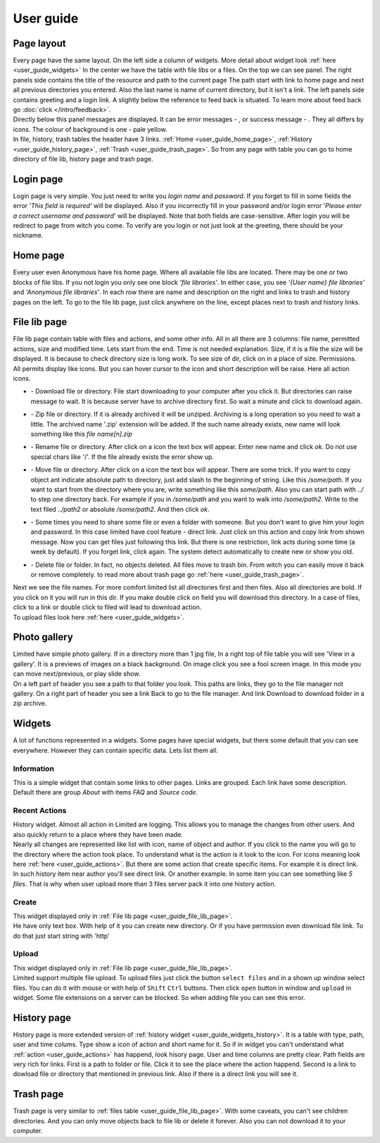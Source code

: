 ************************************
User guide
************************************

.. index:: User guide

.. index:: Page layout


Page layout
====================================

| Every page have the same layout. On the left side a column of widgets.
  More detail about widget look :ref:`here <user_guide_widgets>`
  In the center we have the table with file libs or a files. On the top we can see panel.
  The right panels side contains the title of the resource and path to the current page
  The path start with link to home page and next all previous directories you entered.
  Also the last name is name of current directory, but it isn't a link.
  The left panels side contains greeting and a login link.
  A slightly below the reference to feed back is situated.
  To learn more about feed back go :doc:`click </intro/feedback>`.

.. index:: Messages

.. |success.png| image:: /_images/actions/create.png
.. |error.png| image:: /_images/actions/delete.png

| Directly below this panel messages are displayed.
  It can be error messages - |error.png|, or success message - |success.png|.
  They all differs by icons. The colour of background is one - pale yellow.

| In file, history, trash tables the header have 3 links.
  :ref:`Home <user_guide_home_page>`, :ref:`History <user_guide_history_page>`, :ref:`Trash <user_guide_trash_page>`.
  So from any page with table you can go to home directory of file lib, history page and trash page.



.. index:: Login page

Login page
====================================

| Login page is very simple. You just need to write you *login name* and *password*.
  If you forget to fill in some fields the error *'This field is required'* will be displayed.
  Also if you incorrectly fill in your password and/or login error
  '*Please enter a correct username and password*' will be displayed.
  Note that both fields are case-sensitive.
  After login you will be redirect to page from witch you come.
  To verify are you login or not just look at the greeting, there should be your nickname.



.. index:: Home page
.. _user_guide_home_page:

Home page
====================================

| Every user even Anonymous have his home page.
  Where all available file libs are located.
  There may be one or two blocks of file libs.
  If you not login you only see one block *'file libraries'*.
  In either case, you see *'{User name} file libraries'*  and *'Anonymous file libraries'*.
  In each row there are name and description on the right and links to trash and history pages on the left.
  To go to the file lib page, just click anywhere on the line, except places next to trash and history links.



.. index:: File lib page
.. _user_guide_file_lib_page:

File lib page
====================================

| File lib page contain table with files and actions, and some other info.
  All in all there are 3 columns: file name, permitted actions, size and modified time.
  Lets start from the end. Time is not needed explanation.
  Size, if it is a file the size will be displayed.
  It is because to check directory size is long work.
  To see size of dir, click on in a place of size.
  Permissions. All permits display like icons.
  But you can hover cursor to the icon and short description will be raise.
  Here all action icons.

.. index:: Actions
.. _user_guide_actions:

.. |down.png| image:: /_images/actions/down.png
.. |zip.png| image:: /_images/actions/zip.png
.. |rename.png| image:: /_images/actions/rename.png
.. |move.png| image:: /_images/actions/move.png
.. |create.png| image:: /_images/actions/create.png
.. |delete.png| image:: /_images/actions/delete.png

* | |down.png| - Download file or directory.
    File start downloading to your computer after you click it.
    But directories can raise message to wait.
    It is because server have to archive directory first.
    So wait a minute and click to download again.

* | |zip.png| - Zip file or directory. If it is already archived it will be unziped.
    Archiving is a long operation so you need to wait a little.
    The archived name '.zip' extension will be added.
    If the such name already exists, new name will look something like this *file name[n].zip*

* | |rename.png| - Rename file or directory. After click on a icon the text box will appear.
    Enter new name and click *ok*. Do not use special chars like '/'.
    If the file already exists the error show up.

* | |move.png| - Move file or directory. After click on a icon the text box will appear.
    There are some trick. If you want to copy object ant indicate absolute path to directory,
    just add slash to the beginning of string. Like this */some/path*.
    If you want to start from the directory where you are, write something like this *some/path*.
    Also you can start path with *../* to step one directory back.
    For example if you in */some/path* and you want to walk into */some/path2*.
    Write to the text filed *../path2* or absolute */some/path2*.
    And then click *ok*.
  
* | |create.png| - Some times you need to share some file or even a folder with someone.
    But you don't want to give him your login and password.
    In this case limited have cool feature - direct link.
    Just click on this action and copy link from shown message.
    Now you can get files just following this link.
    But there is one restriction, link acts during some time (a week by default).
    If you forget link, click again. The system detect automatically to create new or show you old.

* | |delete.png| - Delete file or folder. In fact, no objects deleted.
    All files move to trash bin. From witch you can easily move it back or remove completely.
    to read more about trash page go :ref:`here <user_guide_trash_page>`.

| Next we see the file names. For more comfort limited list all directories first and then files.
  Also all directories are bold. If you click on it you will run in this dir.
  If you make double click on field you will download this directory.
  In a case of files, click to a link or double click to filed will lead to download action.

| To upload files look here :ref:`here <user_guide_widgets>`.



.. index:: Photo gallery

Photo gallery
====================================

| Limited have simple photo gallery. If in a directory more than 1 jpg file,
  In a right top of file table you will see 'View in a gallery'.
  It is a previews of images on a black background. On image click you see a fool screen image.
  In this mode you can move next/previous, or play slide show.

| On a left part of header you see a path to that folder you look.
  This paths are links, they go to the file manager not gallery.
  On a right part of header you see a link Back to go to the file manager.
  And link Download to download folder in a zip archive.


.. index:: Widgets
.. _user_guide_widgets:

Widgets
====================================

| A lot of functions represented in a widgets. Some pages have special widgets,
  but there some default that you can see everywhere.
  However they can contain specific data.
  Lets list them all.


.. index:: Widget Information

Information
------------------------------------

| This is a simple widget that contain some links to other pages.
  Links are grouped. Each link have some description.
  Default there are group *About* with items *FAQ* and *Source code*.


.. index:: Widget History
.. _user_guide_widgets_history:

Recent Actions
------------------------------------

| History widget. Almost all action in Limited are logging.
  This allows you to manage the changes from other users.
  And also quickly return to a place where they have been made.

| Nearly all changes are represented like list with icon, name of object and author.
  If you click to the name you will go to the directory where the action took place.
  To understand what is the action is it look to the icon.
  For icons meaning look here :ref:`here <user_guide_actions>`.
  But there are some action that create specific items. For example it is direct link.
  In such history item near author you'll see direct link.
  Or another example. In some item you can see something like *5 files*.
  That is why when user upload more than 3 files server pack it into one history action.


.. index:: Widget Create

Create
------------------------------------

| This widget displayed only in :ref:`File lib page <user_guide_file_lib_page>`.

| He have only text box.
  With help of it you can create new directory.
  Or if you have permission even download file link.
  To do that just start string with 'http'


.. index:: Widget Upload

Upload
------------------------------------

| This widget displayed only in :ref:`File lib page <user_guide_file_lib_page>`.

| Limited support multiple file upload.
  To upload files just click the button ``select files`` and in a shown up window select files.
  You can do it with mouse or with help of ``Shift`` ``Ctrl`` buttons.
  Then click ``open`` button in window and ``upload`` in widget.
  Some file extensions on a server can be blocked. So when adding file you can see this error.
  



.. index:: History page
.. _user_guide_history_page:

History page
====================================

| History page is more extended version of :ref:`history widget <user_guide_widgets_history>`.
  It is a table with type, path, user and time colums.
  Type show a icon of action and short name for it.
  So if in widget you can't understand what :ref:`action <user_guide_actions>` has happend, look hisory page.
  User and time columns are pretty clear.
  Path fields are very rich for links. First is a path to folder or file.
  Click it to see the place where the action happend.
  Second is a link to dowload file or directory that mentioned in previous link.
  Also if there is a direct link you will see it.



.. index:: Trash page
.. _user_guide_trash_page:

Trash page
====================================

| Trash page is very similar to :ref:`files table <user_guide_file_lib_page>`.
  With some caveats, you can't see children directories.
  And you can only move objects back to file lib or delete it forever.
  Also you can not download it to your computer.  
